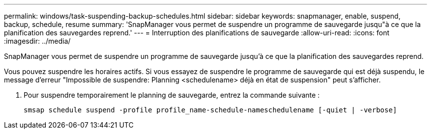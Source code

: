 ---
permalink: windows/task-suspending-backup-schedules.html 
sidebar: sidebar 
keywords: snapmanager, enable, suspend, backup, schedule, resume 
summary: 'SnapManager vous permet de suspendre un programme de sauvegarde jusqu"à ce que la planification des sauvegardes reprend.' 
---
= Interruption des planifications de sauvegarde
:allow-uri-read: 
:icons: font
:imagesdir: ../media/


[role="lead"]
SnapManager vous permet de suspendre un programme de sauvegarde jusqu'à ce que la planification des sauvegardes reprend.

Vous pouvez suspendre les horaires actifs. Si vous essayez de suspendre le programme de sauvegarde qui est déjà suspendu, le message d'erreur "Impossible de suspendre: Planning <schedulename> déjà en état de suspension" peut s'afficher.

. Pour suspendre temporairement le planning de sauvegarde, entrez la commande suivante :
+
`smsap schedule suspend -profile profile_name-schedule-nameschedulename [-quiet | -verbose]`


